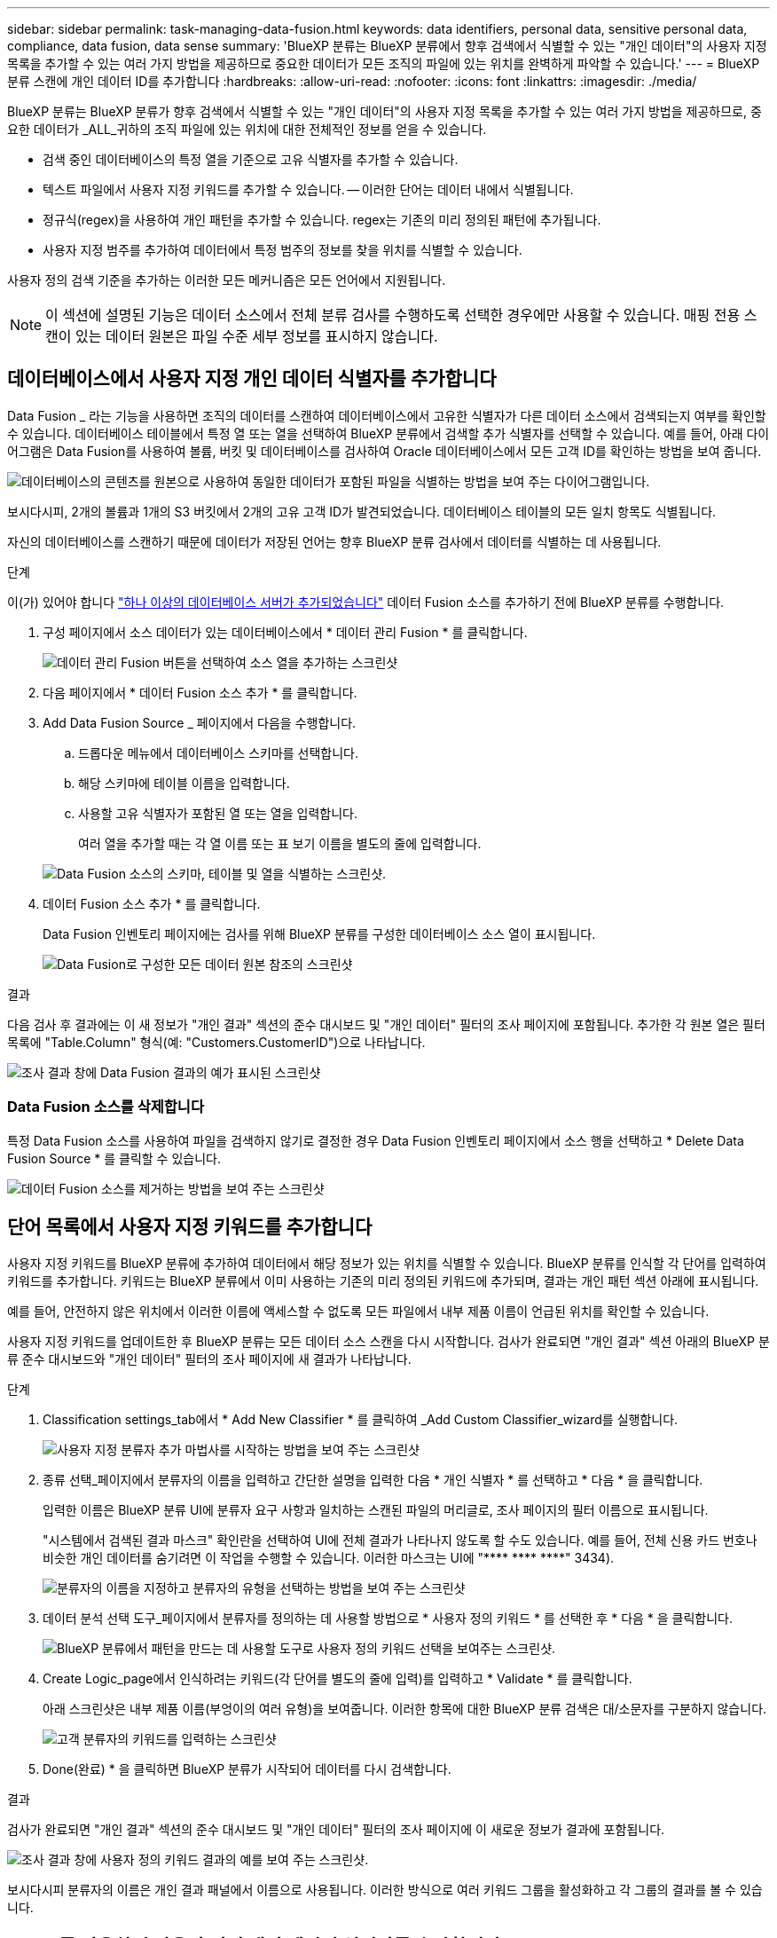 ---
sidebar: sidebar 
permalink: task-managing-data-fusion.html 
keywords: data identifiers, personal data, sensitive personal data, compliance, data fusion, data sense 
summary: 'BlueXP 분류는 BlueXP 분류에서 향후 검색에서 식별할 수 있는 "개인 데이터"의 사용자 지정 목록을 추가할 수 있는 여러 가지 방법을 제공하므로 중요한 데이터가 모든 조직의 파일에 있는 위치를 완벽하게 파악할 수 있습니다.' 
---
= BlueXP 분류 스캔에 개인 데이터 ID를 추가합니다
:hardbreaks:
:allow-uri-read: 
:nofooter: 
:icons: font
:linkattrs: 
:imagesdir: ./media/


[role="lead"]
BlueXP 분류는 BlueXP 분류가 향후 검색에서 식별할 수 있는 "개인 데이터"의 사용자 지정 목록을 추가할 수 있는 여러 가지 방법을 제공하므로, 중요한 데이터가 _ALL_귀하의 조직 파일에 있는 위치에 대한 전체적인 정보를 얻을 수 있습니다.

* 검색 중인 데이터베이스의 특정 열을 기준으로 고유 식별자를 추가할 수 있습니다.
* 텍스트 파일에서 사용자 지정 키워드를 추가할 수 있습니다. -- 이러한 단어는 데이터 내에서 식별됩니다.
* 정규식(regex)을 사용하여 개인 패턴을 추가할 수 있습니다. regex는 기존의 미리 정의된 패턴에 추가됩니다.
* 사용자 지정 범주를 추가하여 데이터에서 특정 범주의 정보를 찾을 위치를 식별할 수 있습니다.


사용자 정의 검색 기준을 추가하는 이러한 모든 메커니즘은 모든 언어에서 지원됩니다.


NOTE: 이 섹션에 설명된 기능은 데이터 소스에서 전체 분류 검사를 수행하도록 선택한 경우에만 사용할 수 있습니다. 매핑 전용 스캔이 있는 데이터 원본은 파일 수준 세부 정보를 표시하지 않습니다.



== 데이터베이스에서 사용자 지정 개인 데이터 식별자를 추가합니다

Data Fusion _ 라는 기능을 사용하면 조직의 데이터를 스캔하여 데이터베이스에서 고유한 식별자가 다른 데이터 소스에서 검색되는지 여부를 확인할 수 있습니다. 데이터베이스 테이블에서 특정 열 또는 열을 선택하여 BlueXP 분류에서 검색할 추가 식별자를 선택할 수 있습니다. 예를 들어, 아래 다이어그램은 Data Fusion를 사용하여 볼륨, 버킷 및 데이터베이스를 검사하여 Oracle 데이터베이스에서 모든 고객 ID를 확인하는 방법을 보여 줍니다.

image:diagram_compliance_data_fusion.png["데이터베이스의 콘텐츠를 원본으로 사용하여 동일한 데이터가 포함된 파일을 식별하는 방법을 보여 주는 다이어그램입니다."]

보시다시피, 2개의 볼륨과 1개의 S3 버킷에서 2개의 고유 고객 ID가 발견되었습니다. 데이터베이스 테이블의 모든 일치 항목도 식별됩니다.

자신의 데이터베이스를 스캔하기 때문에 데이터가 저장된 언어는 향후 BlueXP 분류 검사에서 데이터를 식별하는 데 사용됩니다.

.단계
이(가) 있어야 합니다 link:task-scanning-databases.html#adding-the-database-server["하나 이상의 데이터베이스 서버가 추가되었습니다"^] 데이터 Fusion 소스를 추가하기 전에 BlueXP 분류를 수행합니다.

. 구성 페이지에서 소스 데이터가 있는 데이터베이스에서 * 데이터 관리 Fusion * 를 클릭합니다.
+
image:screenshot_compliance_manage_data_fusion.png["데이터 관리 Fusion 버튼을 선택하여 소스 열을 추가하는 스크린샷"]

. 다음 페이지에서 * 데이터 Fusion 소스 추가 * 를 클릭합니다.
. Add Data Fusion Source _ 페이지에서 다음을 수행합니다.
+
.. 드롭다운 메뉴에서 데이터베이스 스키마를 선택합니다.
.. 해당 스키마에 테이블 이름을 입력합니다.
.. 사용할 고유 식별자가 포함된 열 또는 열을 입력합니다.
+
여러 열을 추가할 때는 각 열 이름 또는 표 보기 이름을 별도의 줄에 입력합니다.

+
image:screenshot_compliance_add_data_fusion.png["Data Fusion 소스의 스키마, 테이블 및 열을 식별하는 스크린샷."]



. 데이터 Fusion 소스 추가 * 를 클릭합니다.
+
Data Fusion 인벤토리 페이지에는 검사를 위해 BlueXP 분류를 구성한 데이터베이스 소스 열이 표시됩니다.

+
image:screenshot_compliance_data_fusion_list.png["Data Fusion로 구성한 모든 데이터 원본 참조의 스크린샷"]



.결과
다음 검사 후 결과에는 이 새 정보가 "개인 결과" 섹션의 준수 대시보드 및 "개인 데이터" 필터의 조사 페이지에 포함됩니다. 추가한 각 원본 열은 필터 목록에 "Table.Column" 형식(예: "Customers.CustomerID")으로 나타납니다.

image:screenshot_add_data_fusion_result.png["조사 결과 창에 Data Fusion 결과의 예가 표시된 스크린샷"]



=== Data Fusion 소스를 삭제합니다

특정 Data Fusion 소스를 사용하여 파일을 검색하지 않기로 결정한 경우 Data Fusion 인벤토리 페이지에서 소스 행을 선택하고 * Delete Data Fusion Source * 를 클릭할 수 있습니다.

image:screenshot_compliance_delete_data_fusion.png["데이터 Fusion 소스를 제거하는 방법을 보여 주는 스크린샷"]



== 단어 목록에서 사용자 지정 키워드를 추가합니다

사용자 지정 키워드를 BlueXP 분류에 추가하여 데이터에서 해당 정보가 있는 위치를 식별할 수 있습니다. BlueXP 분류를 인식할 각 단어를 입력하여 키워드를 추가합니다. 키워드는 BlueXP 분류에서 이미 사용하는 기존의 미리 정의된 키워드에 추가되며, 결과는 개인 패턴 섹션 아래에 표시됩니다.

예를 들어, 안전하지 않은 위치에서 이러한 이름에 액세스할 수 없도록 모든 파일에서 내부 제품 이름이 언급된 위치를 확인할 수 있습니다.

사용자 지정 키워드를 업데이트한 후 BlueXP 분류는 모든 데이터 소스 스캔을 다시 시작합니다. 검사가 완료되면 "개인 결과" 섹션 아래의 BlueXP 분류 준수 대시보드와 "개인 데이터" 필터의 조사 페이지에 새 결과가 나타납니다.

.단계
. Classification settings_tab에서 * Add New Classifier * 를 클릭하여 _Add Custom Classifier_wizard를 실행합니다.
+
image:screenshot_compliance_add_classifier_button.png["사용자 지정 분류자 추가 마법사를 시작하는 방법을 보여 주는 스크린샷"]

. 종류 선택_페이지에서 분류자의 이름을 입력하고 간단한 설명을 입력한 다음 * 개인 식별자 * 를 선택하고 * 다음 * 을 클릭합니다.
+
입력한 이름은 BlueXP 분류 UI에 분류자 요구 사항과 일치하는 스캔된 파일의 머리글로, 조사 페이지의 필터 이름으로 표시됩니다.

+
"시스템에서 검색된 결과 마스크" 확인란을 선택하여 UI에 전체 결과가 나타나지 않도록 할 수도 있습니다. 예를 들어, 전체 신용 카드 번호나 비슷한 개인 데이터를 숨기려면 이 작업을 수행할 수 있습니다. 이러한 마스크는 UI에 "pass:[****] pass:[****] pass:[****]" 3434).

+
image:screenshot_select_classifier_type2.png["분류자의 이름을 지정하고 분류자의 유형을 선택하는 방법을 보여 주는 스크린샷"]

. 데이터 분석 선택 도구_페이지에서 분류자를 정의하는 데 사용할 방법으로 * 사용자 정의 키워드 * 를 선택한 후 * 다음 * 을 클릭합니다.
+
image:screenshot_select_classifier_tool_keywords.png["BlueXP 분류에서 패턴을 만드는 데 사용할 도구로 사용자 정의 키워드 선택을 보여주는 스크린샷."]

. Create Logic_page에서 인식하려는 키워드(각 단어를 별도의 줄에 입력)를 입력하고 * Validate * 를 클릭합니다.
+
아래 스크린샷은 내부 제품 이름(부엉이의 여러 유형)을 보여줍니다. 이러한 항목에 대한 BlueXP 분류 검색은 대/소문자를 구분하지 않습니다.

+
image:screenshot_select_classifier_create_logic_keyword.png["고객 분류자의 키워드를 입력하는 스크린샷"]

. Done(완료) * 을 클릭하면 BlueXP 분류가 시작되어 데이터를 다시 검색합니다.


.결과
검사가 완료되면 "개인 결과" 섹션의 준수 대시보드 및 "개인 데이터" 필터의 조사 페이지에 이 새로운 정보가 결과에 포함됩니다.

image:screenshot_add_keywords_result.png["조사 결과 창에 사용자 정의 키워드 결과의 예를 보여 주는 스크린샷."]

보시다시피 분류자의 이름은 개인 결과 패널에서 이름으로 사용됩니다. 이러한 방식으로 여러 키워드 그룹을 활성화하고 각 그룹의 결과를 볼 수 있습니다.



== regex를 사용하여 사용자 지정 개인 데이터 식별자를 추가합니다

사용자 지정 정규식(regex)을 사용하여 개인 패턴을 추가하여 데이터의 특정 정보를 식별할 수 있습니다. 이렇게 하면 새 사용자 지정 regex를 만들어 시스템에 아직 존재하지 않는 새로운 개인 정보 요소를 식별할 수 있습니다. regex는 BlueXP 분류에서 이미 사용하는 기존의 사전 정의된 패턴에 추가되며, 결과는 개인 패턴 섹션에서 볼 수 있습니다.

예를 들어 모든 파일에서 내부 제품 ID가 언급된 위치를 확인할 수 있습니다. 예를 들어 제품 ID가 명확한 구조를 갖는 경우 201로 시작하는 12자리 숫자입니다. 사용자 지정 regex 기능을 사용하여 파일에서 검색할 수 있습니다. 이 예제의 정규식은 *\b201\d{9}\b * 입니다.

regex를 추가한 후 BlueXP 분류는 모든 데이터 소스 스캔을 다시 시작합니다. 검사가 완료되면 "개인 결과" 섹션 아래의 BlueXP 분류 준수 대시보드와 "개인 데이터" 필터의 조사 페이지에 새 결과가 나타납니다.

을 참조하십시오 https://[] 정규식을 작성하는 데 도움이 필요한 경우

.단계
. Classification settings_tab에서 * Add New Classifier * 를 클릭하여 _Add Custom Classifier_wizard를 실행합니다.
+
image:screenshot_compliance_add_classifier_button.png["사용자 지정 분류자 추가 마법사를 시작하는 방법을 보여 주는 스크린샷"]

. 종류 선택_페이지에서 분류자의 이름을 입력하고 간단한 설명을 입력한 다음 * 개인 식별자 * 를 선택하고 * 다음 * 을 클릭합니다.
+
입력한 이름은 BlueXP 분류 UI에 분류자 요구 사항과 일치하는 스캔된 파일의 머리글로, 조사 페이지의 필터 이름으로 표시됩니다. "시스템에서 검색된 결과 마스크" 확인란을 선택하여 UI에 전체 결과가 나타나지 않도록 할 수도 있습니다. 예를 들어 전체 신용 카드 번호나 이와 유사한 개인 데이터를 숨기려면 이 작업을 수행할 수 있습니다.

+
image:screenshot_select_classifier_type.png["분류자의 이름을 지정하고 분류자의 유형을 선택하는 방법을 보여 주는 스크린샷"]

. Select Data Analysis Tool_page에서 분류자를 정의하는 데 사용할 방법으로 * 사용자 지정 정규식 * 을 선택한 후 * 다음 * 을 클릭합니다.
+
image:screenshot_select_classifier_tool_regex.png["BlueXP 분류에서 패턴을 만드는 데 사용할 도구로 사용자 지정 정규식을 선택하는 스크린샷."]

. Create Logic_page에서 정규식과 근접 단어를 입력하고 * Done * 을 클릭합니다.
+
.. 임의의 법적 정규식을 입력할 수 있습니다. BlueXP 분류에 따라 * Validate * 버튼을 클릭하여 정규식이 유효한지, 정규식이 너무 광범위하지 않은지 확인합니다. 즉, 너무 많은 결과가 반환됩니다.
.. 선택적으로 근접 단어를 입력하여 결과의 정확도를 높일 수 있습니다. 일반적으로 검색하는 패턴의 300자 이내(찾은 패턴 이전 또는 이후)에 있는 단어입니다. 각 단어 또는 구를 별도의 줄에 입력합니다.
+
image:screenshot_select_classifier_create_logic_regex.png["고객 분류자의 regex 및 근접 단어를 입력하는 스크린샷"]





.결과
분류자가 추가되고 BlueXP 분류가 모든 데이터 원본을 다시 검색합니다. 사용자 지정 분류자 페이지로 돌아가 새 분류자에 맞는 파일 수를 볼 수 있습니다. 모든 데이터 원본을 스캔하여 얻은 결과는 스캔해야 하는 파일 수에 따라 다소 시간이 걸릴 수 있습니다.

image:screenshot_personal_info_regex_added.png["스캐닝이 진행 중인 상태에서 시스템에 추가되는 새 정규식 분류자의 결과를 보여 주는 스크린샷"]



== 사용자 지정 범주를 추가합니다

BlueXP 분류는 스캔한 데이터를 다양한 유형의 범주로 나눕니다. 범주는 각 파일의 콘텐츠 및 메타데이터에 대한 인공 지능 분석을 기반으로 하는 주제입니다. link:reference-private-data-categories.html#types-of-categories["미리 정의된 범주 목록을 참조하십시오"].

범주는 보유한 정보의 유형을 표시하여 데이터의 상태를 이해하는 데 도움이 됩니다. 예를 들어, _resums_ 또는 _employee contracts_와 같은 범주에 중요한 데이터가 포함될 수 있습니다. 결과를 조사할 때 직원 계약이 안전하지 않은 위치에 저장되어 있는 것을 발견할 수 있습니다. 그런 다음 해당 문제를 해결할 수 있습니다.

사용자 지정 범주를 BlueXP 분류에 추가하여 데이터 자산에 고유한 정보 범주를 데이터에서 찾을 수 있도록 할 수 있습니다. 식별하려는 데이터 범주가 포함된 "교육" 파일을 만들어 각 범주를 추가한 다음 BlueXP 분류 기능이 해당 파일을 스캔하여 AI를 통해 "학습"하여 데이터 소스에서 해당 데이터를 식별하도록 합니다. 범주는 BlueXP 분류에서 이미 식별한 기존의 미리 정의된 범주에 추가되며, 결과는 범주 섹션 아래에 표시됩니다.

예를 들어, 필요한 경우 제거할 수 있도록 .gz 형식의 압축된 설치 파일이 파일에서 어디에 있는지 확인할 수 있습니다.

사용자 지정 범주를 업데이트한 후 BlueXP 분류는 모든 데이터 소스 스캔을 다시 시작합니다. 검사가 완료되면 새 결과가 "범주" 섹션의 BlueXP 분류 준수 대시보드 및 "범주" 필터의 조사 페이지에 나타납니다. link:task-controlling-private-data.html#viewing-files-by-categories["범주별로 파일을 보는 방법을 확인하십시오"].

.필요한 것
BlueXP 분류에서 인식할 데이터 범주의 샘플이 포함된 최소 25개의 교육 파일을 만들어야 합니다. 지원되는 파일 형식은 다음과 같습니다.

`+.CSV, .DOC, .DOCX, .GZ, .JSON, .PDF, .PPTX, .RTF, .TXT, .XLS, .XLSX, Docs, Sheets, and Slides+`

파일은 최소 100바이트여야 하며 BlueXP 분류에서 액세스할 수 있는 폴더에 있어야 합니다.

.단계
. Classification settings_tab에서 * Add New Classifier * 를 클릭하여 _Add Custom Classifier_wizard를 실행합니다.
+
image:screenshot_compliance_add_classifier_button.png["사용자 지정 분류자 추가 마법사를 시작하는 방법을 보여 주는 스크린샷"]

. Select type_page에서 분류자의 이름을 입력하고 간단한 설명을 입력한 다음 * Category * 를 선택하고 * Next * 를 클릭합니다.
+
입력하는 이름은 BlueXP 분류 UI에 정의하는 데이터 범주와 일치하는 스캔된 파일의 머리글로, 조사 페이지의 필터 이름으로 표시됩니다.

+
image:screenshot_select_classifier_category.png["분류자의 이름을 지정하고 분류자의 유형을 선택하는 방법을 보여 주는 스크린샷"]

. Create Logic_page에서 학습 파일이 준비되었는지 확인한 다음 * Select files * 를 클릭합니다.
+
image:screenshot_category_create_logic.png["BlueXP 분류 작업을 수행할 데이터가 포함된 파일을 추가하는 논리 생성 페이지의 스크린샷."]

. 볼륨의 IP 주소와 교육 파일이 있는 경로를 입력하고 * 추가 * 를 클릭합니다.
+
image:screenshot_category_add_files.png["교육 파일의 위치를 입력하는 방법을 보여 주는 스크린샷"]

. 교육 파일이 BlueXP 분류에서 인식되었는지 확인합니다. x * 를 클릭하여 요구 사항을 충족하지 않는 교육 파일을 제거합니다. 그런 다음 * 완료 * 를 클릭합니다.
+
image:screenshot_category_files_added.png["BlueXP 분류에서 새 범주를 정의하는 교육 파일로 사용할 파일을 보여 주는 스크린샷"]



.결과
새 범주는 교육 파일에 정의된 대로 생성되며 BlueXP 분류에 추가됩니다. 그런 다음 BlueXP 분류는 모든 데이터 원본을 다시 검색하여 이 새 범주에 적합한 파일을 식별합니다. 사용자 지정 분류자 페이지로 돌아가 새 범주와 일치하는 파일 수를 볼 수 있습니다. 모든 데이터 원본을 스캔하여 얻은 결과는 스캔해야 하는 파일 수에 따라 다소 시간이 걸릴 수 있습니다.



== 사용자 지정 분류자의 결과를 봅니다

준수 대시보드 및 조사 페이지에서 사용자 지정 분류자의 결과를 볼 수 있습니다. 예를 들어 이 스크린샷은 "개인 결과" 섹션 아래의 준수 대시보드에서 일치하는 정보를 보여 줍니다.

image:screenshot_add_regex_result.png["조사 결과 창에 사용자 지정 정규식 결과의 예를 보여 주는 스크린샷"]

를 클릭합니다 image:button_arrow_investigate.png["화살표가 있는 원"] 버튼을 눌러 조사 페이지에서 자세한 결과를 확인합니다.

또한 모든 사용자 지정 분류자 결과가 사용자 지정 분류자 탭에 나타나고, 아래와 같이 상위 6개의 사용자 지정 분류자 결과가 준수 대시보드에 표시됩니다.

image:screenshot_custom_classifier_top_5.png["반환된 결과를 기준으로 상위 3개의 사용자 지정 분류자를 보여 주는 스크린샷"]



== 사용자 지정 분류자를 관리합니다

분류자 편집 * 단추를 사용하여 만든 사용자 지정 분류자를 변경할 수 있습니다.

그리고 나중에 추가한 사용자 정의 패턴을 식별하기 위해 BlueXP 분류가 필요하지 않다고 판단될 경우 * 분류자 삭제 * 버튼을 사용하여 각 항목을 제거할 수 있습니다.

image:screenshot_custom_classifiers_manage.png["분류자를 편집 및 삭제할 단추가 있는 사용자 지정 분류자 페이지의 스크린 샷"]
